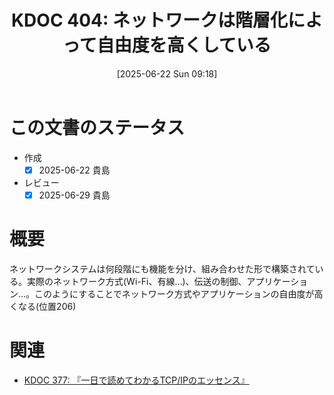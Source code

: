 :properties:
:ID: 20250622T091856
:mtime:    20250812233730
:ctime:    20250622091857
:end:
#+title:      KDOC 404: ネットワークは階層化によって自由度を高くしている
#+date:       [2025-06-22 Sun 09:18]
#+filetags:   :book:
#+identifier: 20250622T091856

* この文書のステータス
- 作成
  - [X] 2025-06-22 貴島
- レビュー
  - [X] 2025-06-29 貴島

* 概要

ネットワークシステムは何段階にも機能を分け、組み合わせた形で構築されている。実際のネットワーク方式(Wi-Fi、有線...)、伝送の制御、アプリケーション...。このようにすることでネットワーク方式やアプリケーションの自由度が高くなる(位置206)

* 関連

- [[id:20250506T120102][KDOC 377: 『一日で読めてわかるTCP/IPのエッセンス』]]
